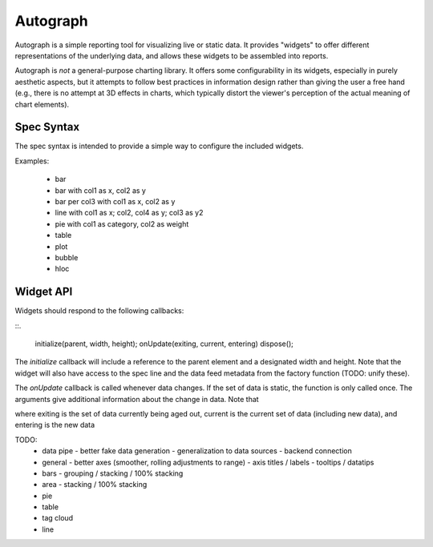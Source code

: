 Autograph
=========

Autograph is a simple reporting tool for visualizing live or static
data. It provides "widgets" to offer different representations of the
underlying data, and allows these widgets to be assembled into reports.

Autograph is *not* a general-purpose charting library. It offers some
configurability in its widgets, especially in purely aesthetic
aspects, but it attempts to follow best practices in information
design rather than giving the user a free hand (e.g., there is no
attempt at 3D effects in charts, which typically distort the viewer's
perception of the actual meaning of chart elements).

Spec Syntax
-----------

The spec syntax is intended to provide a simple way to configure
the included widgets.

Examples:

  * bar
  * bar with col1 as x, col2 as y
  * bar per col3 with col1 as x, col2 as y
  * line with col1 as x; col2, col4 as y; col3 as y2
  * pie with col1 as category, col2 as weight
  * table
  * plot
  * bubble
  * hloc


Widget API
----------

Widgets should respond to the following callbacks:

::.

  initialize(parent, width, height);
  onUpdate(exiting, current, entering)
  dispose();

The `initialize` callback will include a reference to the parent
element and a designated width and height. Note that the widget will
also have access to the spec line and the data feed metadata from the
factory function (TODO: unify these).

The `onUpdate` callback is called whenever data changes. If the set of
data is static, the function is only called once. The arguments
give additional information about the change in data. Note that


where exiting is the set of data currently being aged out,
current is the current set of data (including new data), and
entering is the new data

TODO:
 - data pipe
   - better fake data generation
   - generalization to data sources
   - backend connection
 - general
   - better axes (smoother, rolling adjustments to range)
   - axis titles / labels
   - tooltips / datatips
 - bars
   - grouping / stacking / 100% stacking 
 - area
   - stacking / 100% stacking
 - pie
 - table
 - tag cloud
 - line
